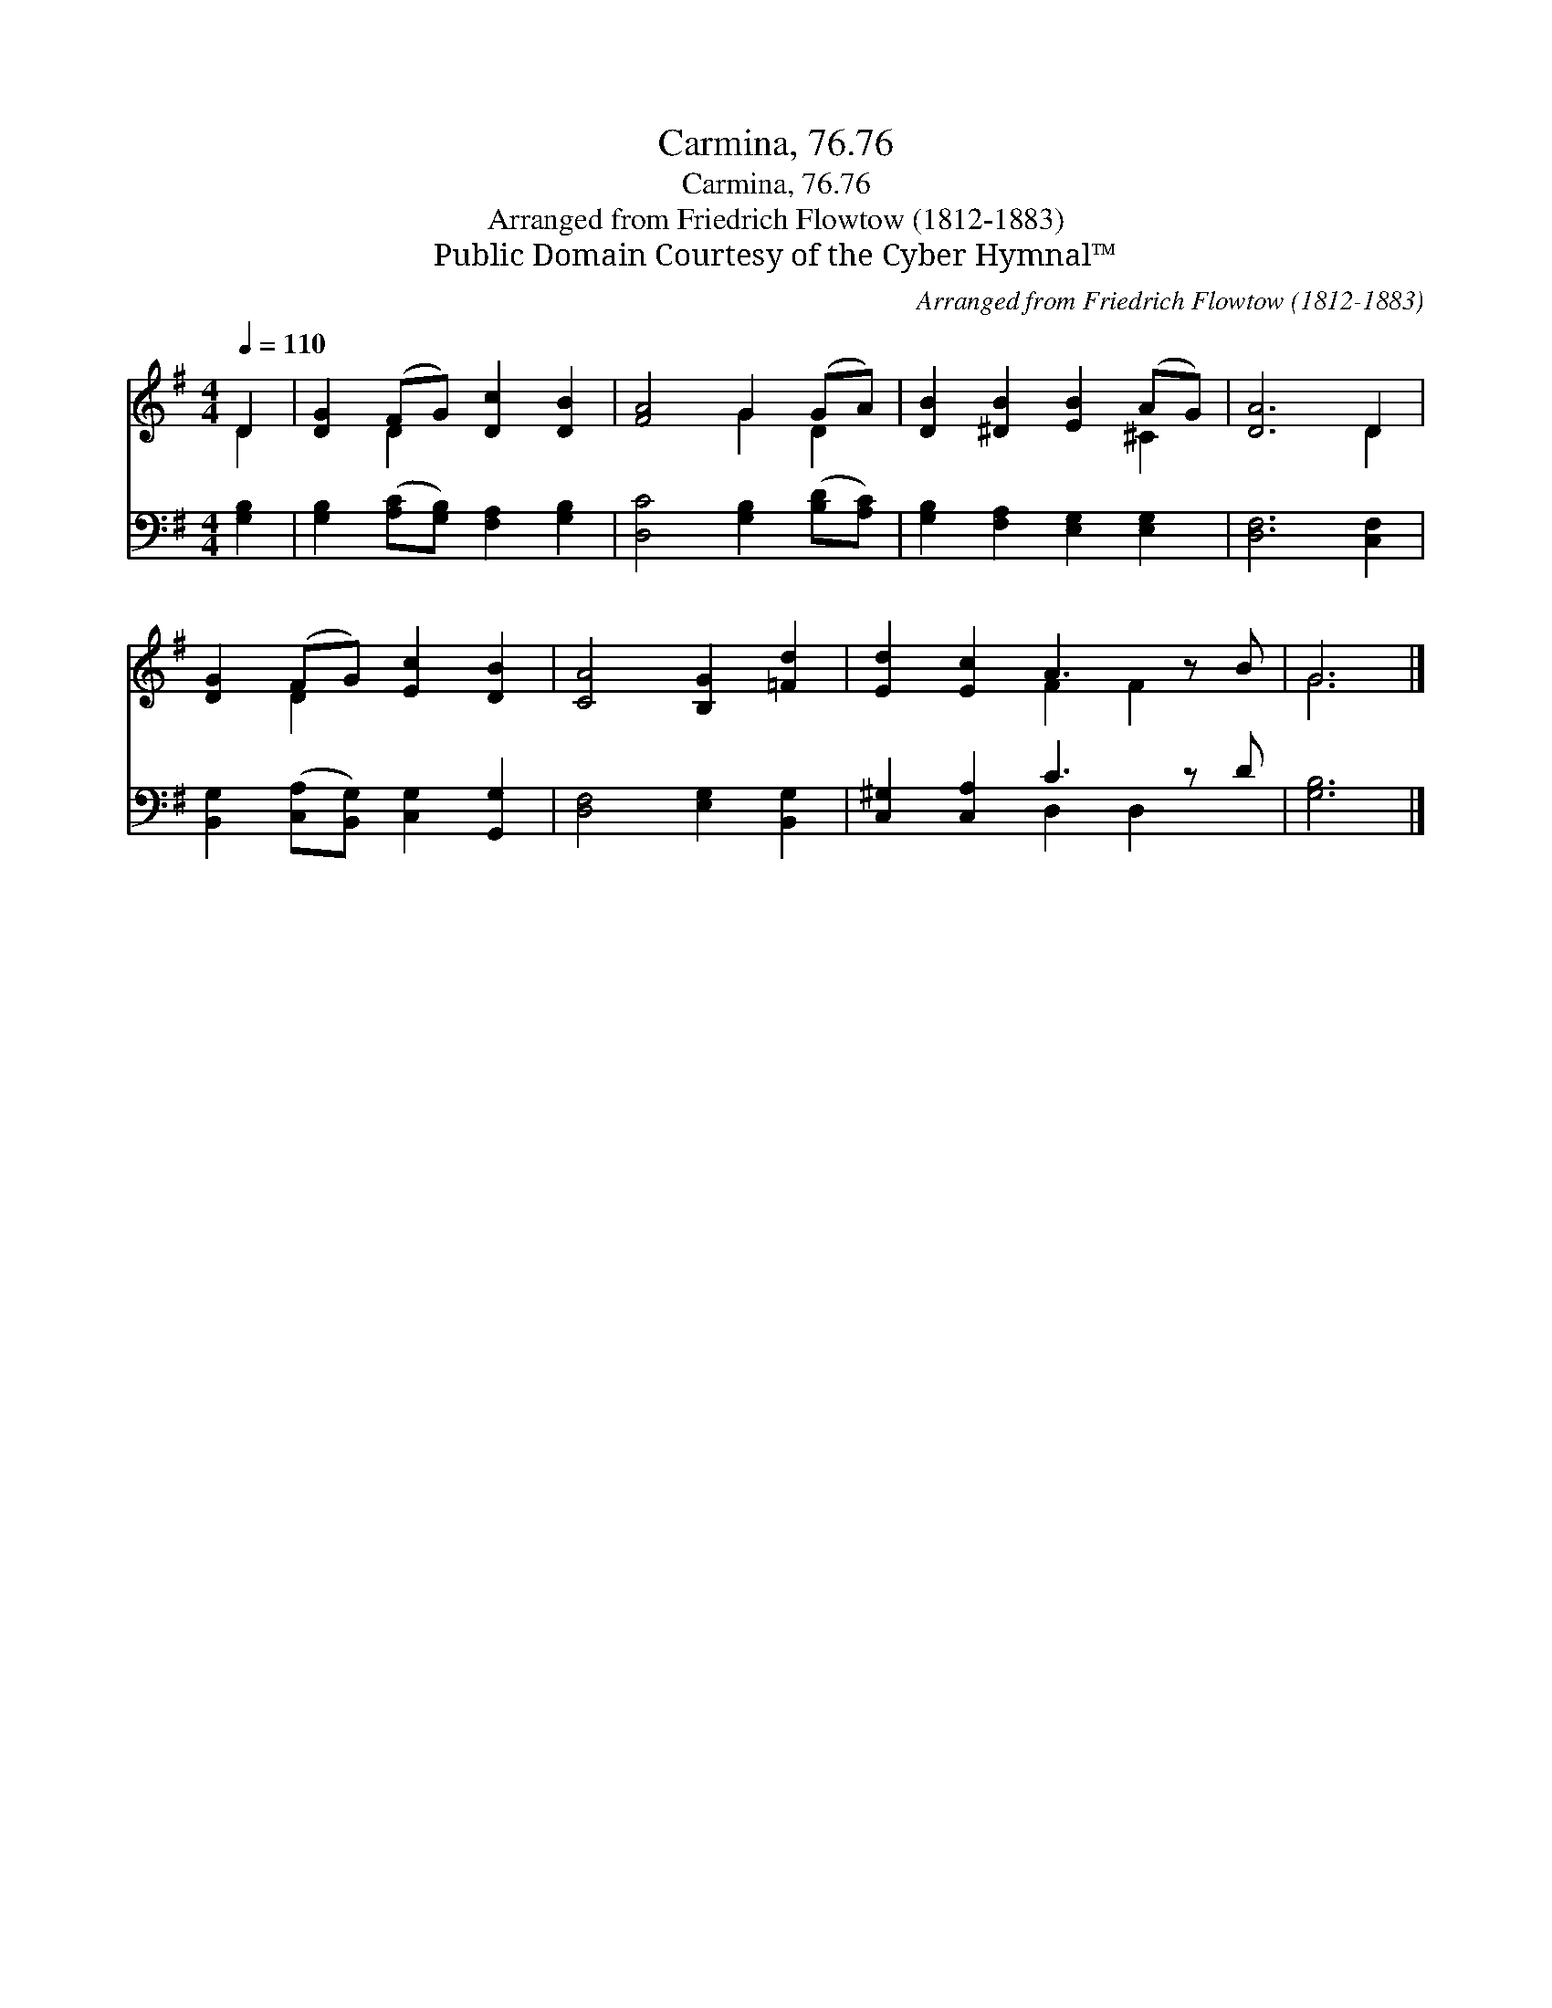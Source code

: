 X:1
T:Carmina, 76.76
T:Carmina, 76.76
T:Arranged from Friedrich Flowtow (1812-1883)
T:Public Domain Courtesy of the Cyber Hymnal™
C:Arranged from Friedrich Flowtow (1812-1883)
Z:Public Domain
Z:Courtesy of the Cyber Hymnal™
%%score ( 1 2 ) ( 3 4 )
L:1/8
Q:1/4=110
M:4/4
K:G
V:1 treble 
V:2 treble 
V:3 bass 
V:4 bass 
V:1
 D2 | [DG]2 (FG) [Dc]2 [DB]2 | [FA]4 G2 (GA) | [DB]2 [^DB]2 [EB]2 (AG) | [DA]6 D2 | %5
 [DG]2 (FG) [Ec]2 [DB]2 | [CA]4 [B,G]2 [=Fd]2 | [Ed]2 [Ec]2 A3 z B | G6 |] %9
V:2
 D2 | x2 D2 x4 | x4 G2 D2 | x6 ^C2 | x6 D2 | x2 D2 x4 | x8 | x4 F2 F2 x | G6 |] %9
V:3
 [G,B,]2 | [G,B,]2 ([A,C][G,B,]) [F,A,]2 [G,B,]2 | [D,C]4 [G,B,]2 ([B,D][A,C]) | %3
 [G,B,]2 [F,A,]2 [E,G,]2 [E,G,]2 | [D,F,]6 [C,F,]2 | [B,,G,]2 ([C,A,][B,,G,]) [C,G,]2 [G,,G,]2 | %6
 [D,F,]4 [E,G,]2 [B,,G,]2 | [C,^G,]2 [C,A,]2 C3 z D | [G,B,]6 |] %9
V:4
 x2 | x8 | x8 | x8 | x8 | x8 | x8 | x4 D,2 D,2 x | x6 |] %9

